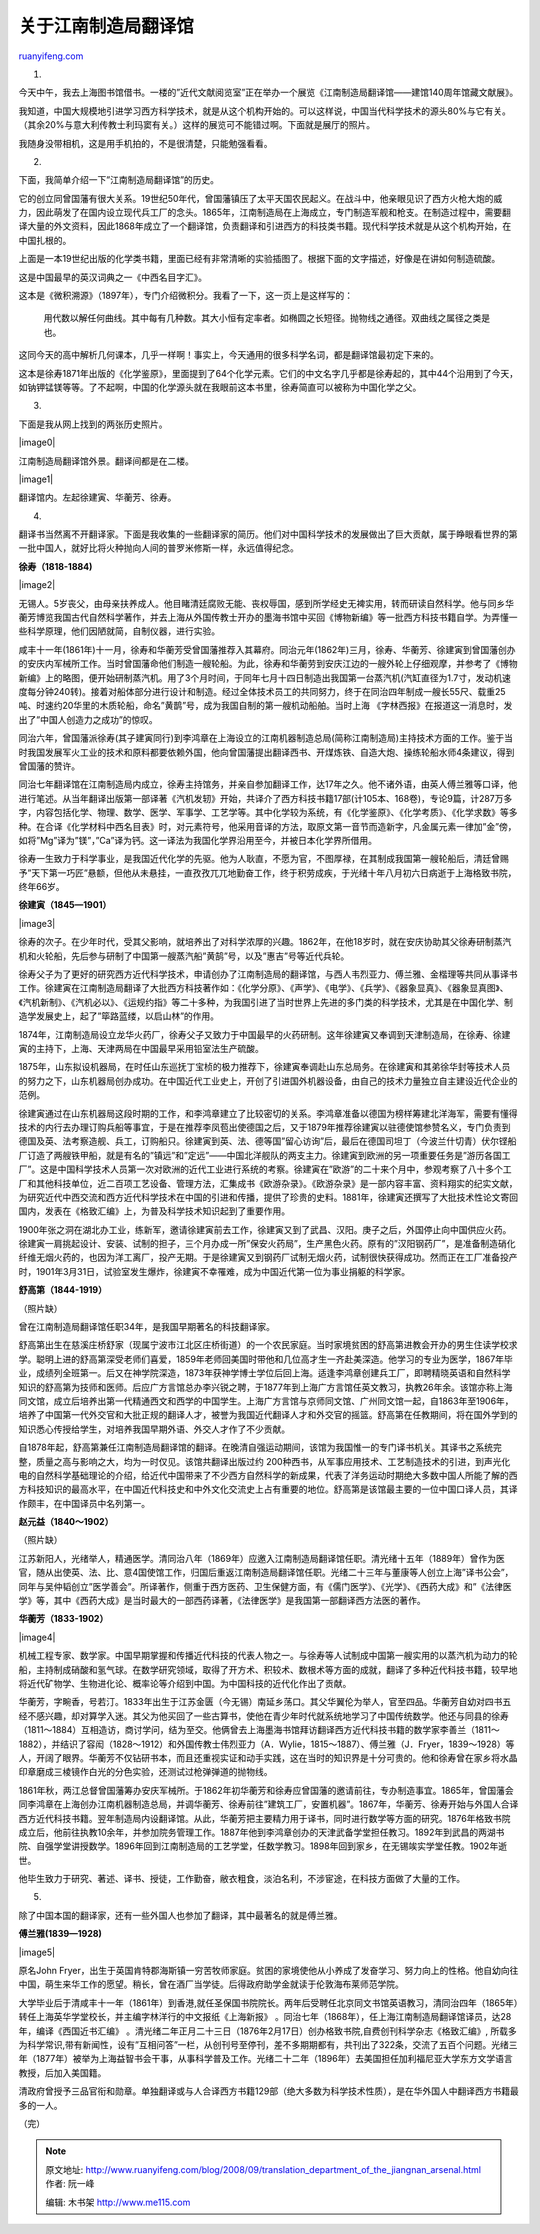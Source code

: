 .. _200809_translation_department_of_the_jiangnan_arsenal:

关于江南制造局翻译馆
=======================================

`ruanyifeng.com <http://www.ruanyifeng.com/blog/2008/09/translation_department_of_the_jiangnan_arsenal.html>`__

1.

今天中午，我去上海图书馆借书。一楼的”近代文献阅览室”正在举办一个展览《江南制造局翻译馆——建馆140周年馆藏文献展》。

我知道，中国大规模地引进学习西方科学技术，就是从这个机构开始的。可以这样说，中国当代科学技术的源头80%与它有关。（其余20%与意大利传教士利玛窦有关。）这样的展览可不能错过啊。下面就是展厅的照片。

我随身没带相机，这是用手机拍的，不是很清楚，只能勉强看看。

2.

下面，我简单介绍一下”江南制造局翻译馆”的历史。

它的创立同曾国藩有很大关系。19世纪50年代，曾国藩镇压了太平天国农民起义。在战斗中，他亲眼见识了西方火枪大炮的威力，因此萌发了在国内设立现代兵工厂的念头。1865年，江南制造局在上海成立，专门制造军舰和枪支。在制造过程中，需要翻译大量的外文资料，因此1868年成立了一个翻译馆，负责翻译和引进西方的科技类书籍。现代科学技术就是从这个机构开始，在中国扎根的。

上面是一本19世纪出版的化学类书籍，里面已经有非常清晰的实验插图了。根据下面的文字描述，好像是在讲如何制造硫酸。

这是中国最早的英汉词典之一《中西名目字汇》。

这本是《微积溯源》（1897年），专门介绍微积分。我看了一下，这一页上是这样写的：

    用代数以解任何曲线。其中每有几种数。其大小恒有定率者。如椭圆之长短径。抛物线之通径。双曲线之属径之类是也。

这同今天的高中解析几何课本，几乎一样啊！事实上，今天通用的很多科学名词，都是翻译馆最初定下来的。

这本是徐寿1871年出版的《化学鉴原》，里面提到了64个化学元素。它们的中文名字几乎都是徐寿起的，其中44个沿用到了今天，如钠钾锰镁等等。了不起啊，中国的化学源头就在我眼前这本书里，徐寿简直可以被称为中国化学之父。

3.

下面是我从网上找到的两张历史照片。

|image0|

江南制造局翻译馆外景。翻译间都是在二楼。

|image1|

翻译馆内。左起徐建寅、华蘅芳、徐寿。

4.

翻译书当然离不开翻译家。下面是我收集的一些翻译家的简历。他们对中国科学技术的发展做出了巨大贡献，属于睁眼看世界的第一批中国人，就好比将火种抛向人间的普罗米修斯一样，永远值得纪念。

**徐寿（1818-1884)**

|image2|

无锡人。5岁丧父，由母亲扶养成人。他目睹清廷腐败无能、丧权辱国，感到所学经史无裨实用，转而研读自然科学。他与同乡华蘅芳博览我国古代自然科学著作，并去上海从外国传教士开办的墨海书馆中买回《博物新编》等一批西方科技书籍自学。为弄懂一些科学原理，他们因陋就简，自制仪器，进行实验。

咸丰十一年(1861年)十一月，徐寿和华蘅芳受曾国藩推荐入其幕府。同治元年(1862年)三月，徐寿、华蘅芳、徐建寅到曾国藩创办的安庆内军械所工作。当时曾国藩命他们制造一艘轮船。为此，徐寿和华蘅劳到安庆江边的一艘外轮上仔细观摩，并参考了《博物新编》上的略图，便开始研制蒸汽机。用了3个月时间，于同年七月十四日制造出我国第一台蒸汽机(汽缸直径为1.7寸，发动机速度每分钟240转)。接着对船体部分进行设计和制造。经过全体技术员工的共同努力，终于在同治四年制成一艘长55尺、载重25吨、时速约20华里的木质轮船，命名”黄鹊”号，成为我国自制的第一艘机动船舶。当时上海
《字林西报》在报道这一消息时，发出了”中国人创造力之成功”的惊叹。

同治六年，曾国藩派徐寿(其子建寅同行)到李鸿章在上海设立的江南机器制造总局(简称江南制造局)主持技术方面的工作。鉴于当时我国发展军火工业的技术和原料都要依赖外国，他向曾国藩提出翻译西书、开煤炼铁、自造大炮、操练轮船水师4条建议，得到曾国藩的赞许。

同治七年翻译馆在江南制造局内成立，徐寿主持馆务，并亲自参加翻译工作，达17年之久。他不诸外语，由英人傅兰雅等口译，他进行笔述。从当年翻译出版第一部译著《汽机发轫》开始，共译介了西方科技书籍17部(计105本、168卷)，专论9篇，计287万多字，内容包括化学、物理、数学、医学、军事学、工艺学等。其中化学较为系统，有《化学鉴原》、《化学考质》、《化学求数》等多种。在合译《化学材料中西名目表》时，对元素符号，他采用音译的方法，取原文第一音节而造新字，凡金属元素一律加”金”傍，如将”Mg”译为”镁”，”Ca”译为钙。这一译法为我国化学界沿用至今，并被日本化学界所借用。

徐寿一生致力于科学事业，是我国近代化学的先驱。他为人耿直，不愿为官，不图厚禄，在其制成我国第一艘轮船后，清廷曾赐予”天下第一巧匠”悬额，但他从未悬挂，一直孜孜兀兀地勤奋工作，终于积劳成疾，于光绪十年八月初六日病逝于上海格致书院，
终年66岁。

**徐建寅（1845—1901）**

|image3|

徐寿的次子。在少年时代，受其父影响，就培养出了对科学浓厚的兴趣。1862年，在他18岁时，就在安庆协助其父徐寿研制蒸汽机和火轮船，先后参与研制了中国第一艘蒸汽船”黄鹄”号，以及”惠吉”号等近代兵轮。

徐寿父子为了更好的研究西方近代科学技术，申请创办了江南制造局的翻译馆，与西人韦烈亚力、傅兰雅、金楷理等共同从事译书工作。徐建寅在江南制造局翻译了大批西方科技著作如：《化学分原》、《声学》、《电学》、《兵学》、《器象显真》、《器象显真图》、《汽机新制》、《汽机必以》、《运规约指》等二十多种，为我国引进了当时世界上先进的多门类的科学技术，尤其是在中国化学、制造学发展史上，起了”筚路蓝缕，以启山林”的作用。

1874年，江南制造局设立龙华火药厂，徐寿父子又致力于中国最早的火药研制。这年徐建寅又奉调到天津制造局，在徐寿、徐建寅的主持下，上海、天津两局在中国最早采用铅室法生产硫酸。

1875年，山东拟设机器局，在时任山东巡抚丁宝桢的极力推荐下，徐建寅奉调赴山东总局务。在徐建寅和其弟徐华封等技术人员的努力之下，山东机器局创办成功。在中国近代工业史上，开创了引进国外机器设备，由自己的技术力量独立自主建设近代企业的范例。

徐建寅通过在山东机器局这段时期的工作，和李鸿章建立了比较密切的关系。李鸿章准备以德国为榜样筹建北洋海军，需要有懂得技术的内行去办理订购兵船等事宜，于是在推荐李凤苞出使德国之后，又于1879年推荐徐建寅以驻德使馆参赞名义，专门负责到德国及英、法考察造舰、兵工，订购船只。徐建寅到英、法、德等国”留心访询”后，最后在德国司坦丁（今波兰什切青）伏尔铿船厂订造了两艘铁甲船，就是有名的”镇远”和”定远”——中国北洋舰队的两支主力。徐建寅到欧洲的另一项重要任务是”游历各国工厂”。这是中国科学技术人员第一次对欧洲的近代工业进行系统的考察。徐建寅在”欧游”的二十来个月中，参观考察了八十多个工厂和其他科技单位，近二百项工艺设备、管理方法，汇集成书《欧游杂录》。《欧游杂录》是一部内容丰富、资料翔实的纪实文献，为研究近代中西交流和西方近代科学技术在中国的引进和传播，提供了珍贵的史料。1881年，徐建寅还撰写了大批技术性论文寄回国内，发表在《格致汇编》上，为普及科学技术知识起到了重要作用。

1900年张之洞在湖北办工业，练新军，邀请徐建寅前去工作，徐建寅又到了武昌、汉阳。庚子之后，外国停止向中国供应火药。徐建寅一肩挑起设计、安装、试制的担子，三个月办成一所”保安火药局”，生产黑色火药。原有的”汉阳钢药厂”，是准备制造硝化纤维无烟火药的，也因为洋工离厂，投产无期。于是徐建寅又到钢药厂试制无烟火药，试制很快获得成功。然而正在工厂准备投产时，1901年3月31日，试验室发生爆炸，徐建寅不幸罹难，成为中国近代第一位为事业捐躯的科学家。

**舒高第（1844-1919）**

（照片缺）

曾在江南制造局翻译馆任职34年，是我国早期著名的科技翻译家。

舒高第出生在慈溪庄桥舒家（现属宁波市江北区庄桥街道）的一个农民家庭。当时家境贫困的舒高第进教会开办的男生住读学校求学。聪明上进的舒高第深受老师们喜爱，1859年老师回美国时带他和几位高才生一齐赴美深造。他学习的专业为医学，1867年毕业，成绩列全班第一。后又在神学院深造，1873年获神学博士学位后回上海。适逢李鸿章创建兵工厂，即聘精晓英语和自然科学知识的舒高第为技师和医师。后应广方言馆总办李兴锐之聘，于1877年到上海广方言馆任英文教习，执教26年余。该馆亦称上海同文馆，成立后培养出第一代精通西文和西学的中国学生。上海广方言馆与京师同文馆、广州同文馆一起，自1863年至1906年，培养了中国第一代外交官和大批正规的翻译人才，被誉为我国近代翻译人才和外交官的摇篮。舒高第在任教期间，将在国外学到的知识悉心传授给学生，对培养我国早期外语、外交人才作了不少贡献。

自1878年起，舒高第兼任江南制造局翻译馆的翻译。在晚清自强运动期间，该馆为我国惟一的专门译书机关。其译书之系统完整，质量之高与影响之大，均为一时仅见。该馆共翻译出版过约
200种西书，从军事应用技术、工艺制造技术的引进，到声光化电的自然科学基础理论的介绍，给近代中国带来了不少西方自然科学的新成果，代表了洋务运动时期绝大多数中国人所能了解的西方科技知识的最高水平，在中国近代科技史和中外文化交流史上占有重要的地位。舒高第是该馆最主要的一位中国口译人员，其译作颇丰，在中国译员中名列第一。

**赵元益（1840～1902）**

（照片缺）

江苏新阳人，光绪举人，精通医学。清同治八年（1869年）应邀入江南制造局翻译馆任职。清光绪十五年（1889年）曾作为医官，随从出使英、法、比、意4国使馆工作，归国后重返江南制造局翻译馆任职。光绪二十三年与董康等人创立上海”译书公会”，同年与吴仲韬创立”医学善会”。所译著作，侧重于西方医药、卫生保健方面，有《儒门医学》、《光学》、《西药大成》和”《法律医学》等，其中《西药大成》是当时最大的一部西药译著，《法律医学》是我国第一部翻译西方法医的著作。

**华蘅芳（1833-1902）**

|image4|

机械工程专家、数学家。中国早期掌握和传播近代科技的代表人物之一。与徐寿等人试制成中国第一艘实用的以蒸汽机为动力的轮船，主持制成硝酸和氢气球。在数学研究领域，取得了开方术、积较术、数根术等方面的成就，翻译了多种近代科技书籍，较早地将近代矿物学、生物进化论、概率论等介绍到中国。为中国科技的近代化作出了贡献。

华蘅芳，字畹香，号若汀。1833年出生于江苏金匮（今无锡）南延乡荡口。其父华翼伦为举人，官至四品。华蘅芳自幼对四书五经不感兴趣，却对算学入迷。其父为他买回了一些古算书，使他在青少年时代就系统地学习了中国传统数学。他还与同县的徐寿（1811～1884）互相造访，商讨学问，结为至交。他俩曾去上海墨海书馆拜访翻译西方近代科技书籍的数学家李善兰（1811～1882），并结识了容闳（1828～1912）和外国传教士伟烈亚力（A．Wylie，1815～1887）、傅兰雅（J．Fryer，1839～1928）等人，开阔了眼界。华蘅芳不仅钻研书本，而且还重视实证和动手实践，这在当时的知识界是十分可贵的。他和徐寿曾在家乡将水晶印章磨成三棱镜作白光的分色实验，还测试过枪弹弹道的抛物线。

1861年秋，两江总督曾国藩筹办安庆军械所。于1862年初华蘅芳和徐寿应曾国藩的邀请前往，专办制造事宜。1865年，曾国藩会同李鸿章在上海创办江南机器制造总局，并调华蘅芳、徐寿前往”建筑工厂，安置机器”。1867年，华蘅芳、徐寿开始与外国人合译西方近代科技书籍。翌年制造局内设翻译馆。从此，华蘅芳把主要精力用于译书，同时进行数学等方面的研究。1876年格致书院成立后，他前往执教10余年，并参加院务管理工作。1887年他到李鸿章创办的天津武备学堂担任教习。1892年到武昌的两湖书院、自强学堂讲授数学。1896年回到江南制造局的工艺学堂，任数学教习。1898年回到家乡，在无锡竢实学堂任教。1902年逝世。

他毕生致力于研究、著述、译书、授徒，工作勤奋，敝衣粗食，淡泊名利，不涉宦途，在科技方面做了大量的工作。

5.

除了中国本国的翻译家，还有一些外国人也参加了翻译，其中最著名的就是傅兰雅。

**傅兰雅(1839—1928)**

|image5|

原名John
Fryer，出生于英国肯特郡海斯镇一穷苦牧师家庭。贫困的家境使他从小养成了发奋学习、努力向上的性格。他自幼向往中国，萌生来华工作的愿望。稍长，曾在酒厂当学徒。后得政府助学金就读于伦敦海布莱师范学院。

大学毕业后于清咸丰十一年（1861年）到香港,就任圣保国书院院长。两年后受聘任北京同文书馆英语教习，清同治四年（1865年）转任上海英华学堂校长，并主编字林洋行的中文报纸《上海新报》
。同治七年（1868年），任上海江南制造局翻译馆译员，达28年，编译《西国近书汇编》
。清光绪二年正月二十三日（1876年2月17日）创办格致书院,自费创刊科学杂志《格致汇编》,
所载多为科学常识,带有新闻性，设有”互相问答”一栏，从创刊号至停刊，差不多期期都有，共刊出了322条，交流了五百个问题。光绪三年（1877年）被举为上海益智书会干事，从事科学普及工作。光绪二十二年（1896年）去美国担任加利福尼亚大学东方文学语言教授，后加入美国籍。

清政府曾授予三品官衔和勋章。单独翻译或与人合译西方书籍129部（绝大多数为科学技术性质），是在华外国人中翻译西方书籍最多的一人。

（完）

.. note::
    原文地址: http://www.ruanyifeng.com/blog/2008/09/translation_department_of_the_jiangnan_arsenal.html 
    作者: 阮一峰 

    编辑: 木书架 http://www.me115.com